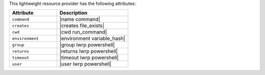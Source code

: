 .. The contents of this file are included in multiple topics.
.. This file should not be changed in a way that hinders its ability to appear in multiple documentation sets.

This lightweight resource provider has the following attributes:

.. list-table::
   :widths: 200 300
   :header-rows: 1

   * - Attribute
     - Description
   * - ``command``
     - |name command|
   * - ``creates``
     - |creates file_exists|
   * - ``cwd``
     - |cwd run_command|
   * - ``environment``
     - |environment variable_hash|
   * - ``group``
     - |group lwrp powershell|
   * - ``returns``
     - |returns lwrp powershell|
   * - ``timeout``
     - |timeout lwrp powershell|
   * - ``user``
     - |user lwrp powershell|